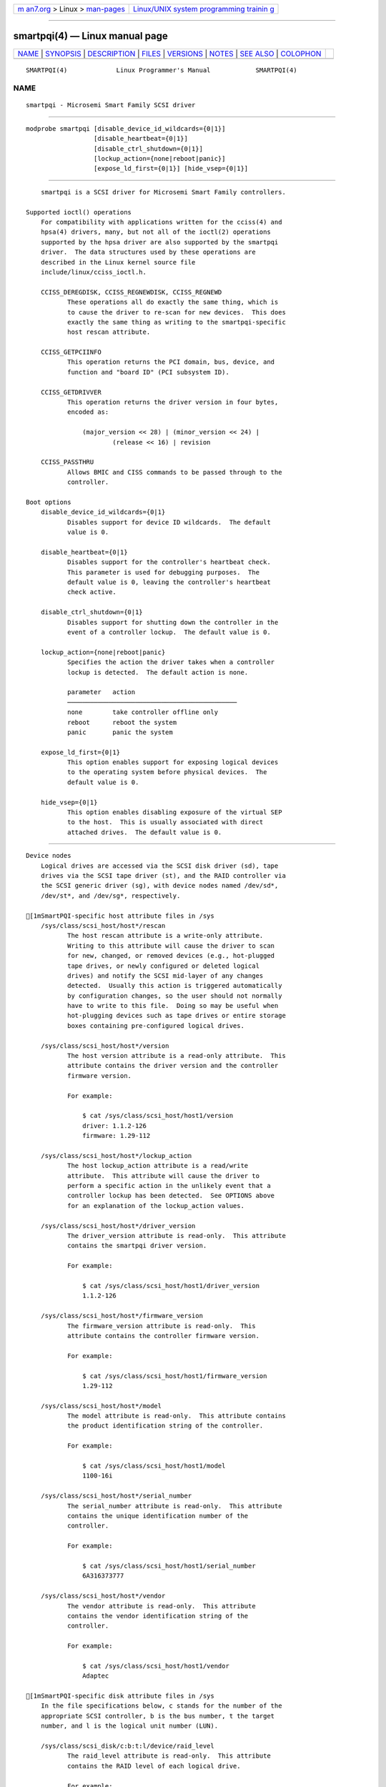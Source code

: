 .. container:: page-top

.. container:: nav-bar

   +----------------------------------+----------------------------------+
   | `m                               | `Linux/UNIX system programming   |
   | an7.org <../../../index.html>`__ | trainin                          |
   | > Linux >                        | g <http://man7.org/training/>`__ |
   | `man-pages <../index.html>`__    |                                  |
   +----------------------------------+----------------------------------+

--------------

smartpqi(4) — Linux manual page
===============================

+-----------------------------------+-----------------------------------+
| `NAME <#NAME>`__ \|               |                                   |
| `SYNOPSIS <#SYNOPSIS>`__ \|       |                                   |
| `DESCRIPTION <#DESCRIPTION>`__ \| |                                   |
| `FILES <#FILES>`__ \|             |                                   |
| `VERSIONS <#VERSIONS>`__ \|       |                                   |
| `NOTES <#NOTES>`__ \|             |                                   |
| `SEE ALSO <#SEE_ALSO>`__ \|       |                                   |
| `COLOPHON <#COLOPHON>`__          |                                   |
+-----------------------------------+-----------------------------------+
| .. container:: man-search-box     |                                   |
+-----------------------------------+-----------------------------------+

::

   SMARTPQI(4)             Linux Programmer's Manual            SMARTPQI(4)

NAME
-------------------------------------------------

::

          smartpqi - Microsemi Smart Family SCSI driver


---------------------------------------------------------

::

          modprobe smartpqi [disable_device_id_wildcards={0|1}]
                            [disable_heartbeat={0|1}]
                            [disable_ctrl_shutdown={0|1}]
                            [lockup_action={none|reboot|panic}]
                            [expose_ld_first={0|1}] [hide_vsep={0|1}]


---------------------------------------------------------------

::

          smartpqi is a SCSI driver for Microsemi Smart Family controllers.

      Supported ioctl() operations
          For compatibility with applications written for the cciss(4) and
          hpsa(4) drivers, many, but not all of the ioctl(2) operations
          supported by the hpsa driver are also supported by the smartpqi
          driver.  The data structures used by these operations are
          described in the Linux kernel source file
          include/linux/cciss_ioctl.h.

          CCISS_DEREGDISK, CCISS_REGNEWDISK, CCISS_REGNEWD
                 These operations all do exactly the same thing, which is
                 to cause the driver to re-scan for new devices.  This does
                 exactly the same thing as writing to the smartpqi-specific
                 host rescan attribute.

          CCISS_GETPCIINFO
                 This operation returns the PCI domain, bus, device, and
                 function and "board ID" (PCI subsystem ID).

          CCISS_GETDRIVVER
                 This operation returns the driver version in four bytes,
                 encoded as:

                     (major_version << 28) | (minor_version << 24) |
                             (release << 16) | revision

          CCISS_PASSTHRU
                 Allows BMIC and CISS commands to be passed through to the
                 controller.

      Boot options
          disable_device_id_wildcards={0|1}
                 Disables support for device ID wildcards.  The default
                 value is 0.

          disable_heartbeat={0|1}
                 Disables support for the controller's heartbeat check.
                 This parameter is used for debugging purposes.  The
                 default value is 0, leaving the controller's heartbeat
                 check active.

          disable_ctrl_shutdown={0|1}
                 Disables support for shutting down the controller in the
                 event of a controller lockup.  The default value is 0.

          lockup_action={none|reboot|panic}
                 Specifies the action the driver takes when a controller
                 lockup is detected.  The default action is none.

                 parameter   action
                 ─────────────────────────────────────────────
                 none        take controller offline only
                 reboot      reboot the system
                 panic       panic the system

          expose_ld_first={0|1}
                 This option enables support for exposing logical devices
                 to the operating system before physical devices.  The
                 default value is 0.

          hide_vsep={0|1}
                 This option enables disabling exposure of the virtual SEP
                 to the host.  This is usually associated with direct
                 attached drives.  The default value is 0.


---------------------------------------------------

::

      Device nodes
          Logical drives are accessed via the SCSI disk driver (sd), tape
          drives via the SCSI tape driver (st), and the RAID controller via
          the SCSI generic driver (sg), with device nodes named /dev/sd*,
          /dev/st*, and /dev/sg*, respectively.

      [1mSmartPQI-specific host attribute files in /sys
          /sys/class/scsi_host/host*/rescan
                 The host rescan attribute is a write-only attribute.
                 Writing to this attribute will cause the driver to scan
                 for new, changed, or removed devices (e.g., hot-plugged
                 tape drives, or newly configured or deleted logical
                 drives) and notify the SCSI mid-layer of any changes
                 detected.  Usually this action is triggered automatically
                 by configuration changes, so the user should not normally
                 have to write to this file.  Doing so may be useful when
                 hot-plugging devices such as tape drives or entire storage
                 boxes containing pre-configured logical drives.

          /sys/class/scsi_host/host*/version
                 The host version attribute is a read-only attribute.  This
                 attribute contains the driver version and the controller
                 firmware version.

                 For example:

                     $ cat /sys/class/scsi_host/host1/version
                     driver: 1.1.2-126
                     firmware: 1.29-112

          /sys/class/scsi_host/host*/lockup_action
                 The host lockup_action attribute is a read/write
                 attribute.  This attribute will cause the driver to
                 perform a specific action in the unlikely event that a
                 controller lockup has been detected.  See OPTIONS above
                 for an explanation of the lockup_action values.

          /sys/class/scsi_host/host*/driver_version
                 The driver_version attribute is read-only.  This attribute
                 contains the smartpqi driver version.

                 For example:

                     $ cat /sys/class/scsi_host/host1/driver_version
                     1.1.2-126

          /sys/class/scsi_host/host*/firmware_version
                 The firmware_version attribute is read-only.  This
                 attribute contains the controller firmware version.

                 For example:

                     $ cat /sys/class/scsi_host/host1/firmware_version
                     1.29-112

          /sys/class/scsi_host/host*/model
                 The model attribute is read-only.  This attribute contains
                 the product identification string of the controller.

                 For example:

                     $ cat /sys/class/scsi_host/host1/model
                     1100-16i

          /sys/class/scsi_host/host*/serial_number
                 The serial_number attribute is read-only.  This attribute
                 contains the unique identification number of the
                 controller.

                 For example:

                     $ cat /sys/class/scsi_host/host1/serial_number
                     6A316373777

          /sys/class/scsi_host/host*/vendor
                 The vendor attribute is read-only.  This attribute
                 contains the vendor identification string of the
                 controller.

                 For example:

                     $ cat /sys/class/scsi_host/host1/vendor
                     Adaptec

      [1mSmartPQI-specific disk attribute files in /sys
          In the file specifications below, c stands for the number of the
          appropriate SCSI controller, b is the bus number, t the target
          number, and l is the logical unit number (LUN).

          /sys/class/scsi_disk/c:b:t:l/device/raid_level
                 The raid_level attribute is read-only.  This attribute
                 contains the RAID level of each logical drive.

                 For example:

                     $ cat /sys/class/scsi_disk/4:0:0:0/device/raid_level
                     RAID 0

          /sys/class/scsi_disk/c:b:t:l/device/sas_address
                 The sas_address attribute is read-only.  This attribute
                 contains the unique identifier of the disk.

                 For example:

                     $ cat /sys/class/scsi_disk/1:0:3:0/device/sas_address
                     0x5001173d028543a2

          /sys/class/scsi_disk/c:b:t:l/device/ssd_smart_path_enabled
                 The ssd_smart_path_enabled attribute is read-only.  This
                 attribute is for ioaccel-enabled volumes.  (Ioaccel is an
                 alternative driver submission path that allows the driver
                 to send I/O requests directly to backend SCSI devices,
                 bypassing the controller firmware.  This results in an
                 increase in performance.  This method is used for HBA
                 disks and for logical volumes comprised of SSDs.)
                 Contains 1 if ioaccel is enabled for the volume and 0
                 otherwise.

                 For example:

                     $ cat /sys/class/scsi_disk/1:0:3:0/device/ssd_smart_path_enabled
                     0


---------------------------------------------------------

::

          The smartpqi driver was added in Linux 4.9.


---------------------------------------------------

::

      Configuration
          To configure a Microsemi Smart Family controller, refer to the
          User Guide for the controller, which can be found by searching
          for the specific controller at ⟨https://storage.microsemi.com/⟩.


---------------------------------------------------------

::

          cciss(4), hpsa(4), sd(4), st(4)

          Documentation/ABI/testing/sysfs-bus-pci-devices-cciss in the
          Linux kernel source tree.

COLOPHON
---------------------------------------------------------

::

          This page is part of release 5.13 of the Linux man-pages project.
          A description of the project, information about reporting bugs,
          and the latest version of this page, can be found at
          https://www.kernel.org/doc/man-pages/.

   Linux                          2021-03-22                    SMARTPQI(4)

--------------

`Copyright and license for this manual
page <../man4/smartpqi.4.license.html>`__

--------------

.. container:: footer

   +-----------------------+-----------------------+-----------------------+
   | HTML rendering        |                       | |Cover of TLPI|       |
   | created 2021-08-27 by |                       |                       |
   | `Michael              |                       |                       |
   | Ker                   |                       |                       |
   | risk <https://man7.or |                       |                       |
   | g/mtk/index.html>`__, |                       |                       |
   | author of `The Linux  |                       |                       |
   | Programming           |                       |                       |
   | Interface <https:     |                       |                       |
   | //man7.org/tlpi/>`__, |                       |                       |
   | maintainer of the     |                       |                       |
   | `Linux man-pages      |                       |                       |
   | project <             |                       |                       |
   | https://www.kernel.or |                       |                       |
   | g/doc/man-pages/>`__. |                       |                       |
   |                       |                       |                       |
   | For details of        |                       |                       |
   | in-depth **Linux/UNIX |                       |                       |
   | system programming    |                       |                       |
   | training courses**    |                       |                       |
   | that I teach, look    |                       |                       |
   | `here <https://ma     |                       |                       |
   | n7.org/training/>`__. |                       |                       |
   |                       |                       |                       |
   | Hosting by `jambit    |                       |                       |
   | GmbH                  |                       |                       |
   | <https://www.jambit.c |                       |                       |
   | om/index_en.html>`__. |                       |                       |
   +-----------------------+-----------------------+-----------------------+

--------------

.. container:: statcounter

   |Web Analytics Made Easy - StatCounter|

.. |Cover of TLPI| image:: https://man7.org/tlpi/cover/TLPI-front-cover-vsmall.png
   :target: https://man7.org/tlpi/
.. |Web Analytics Made Easy - StatCounter| image:: https://c.statcounter.com/7422636/0/9b6714ff/1/
   :class: statcounter
   :target: https://statcounter.com/
